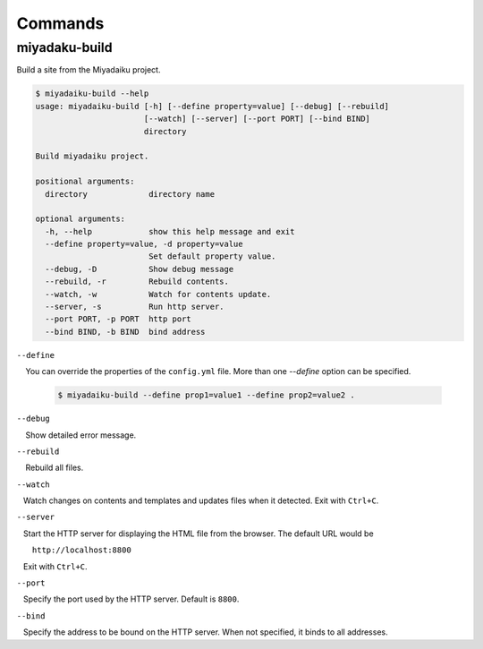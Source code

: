 
.. article::
  :order: 120
  

Commands
======================

miyadaku-build
-------------------

Build a site from the Miyadaiku project.


.. code-block:: text

    $ miyadaiku-build --help
    usage: miyadaiku-build [-h] [--define property=value] [--debug] [--rebuild]
                           [--watch] [--server] [--port PORT] [--bind BIND]
                           directory

    Build miyadaiku project.

    positional arguments:
      directory             directory name

    optional arguments:
      -h, --help            show this help message and exit
      --define property=value, -d property=value
                            Set default property value.
      --debug, -D           Show debug message
      --rebuild, -r         Rebuild contents.
      --watch, -w           Watch for contents update.
      --server, -s          Run http server.
      --port PORT, -p PORT  http port
      --bind BIND, -b BIND  bind address


``--define``

    You can override the properties of the ``config.yml`` file. More than one `--define` option can be specified.

    .. code-block:: console
    
       $ miyadaiku-build --define prop1=value1 --define prop2=value2 .
    
``--debug``

    Show detailed error message.

``--rebuild``

    Rebuild all files.

``--watch``

   Watch changes on contents and templates and updates files when it detected. Exit with ``Ctrl+C``.

``--server``

   Start the HTTP server for displaying the HTML file from the browser. The default URL would be

       ``http://localhost:8800``

   Exit with ``Ctrl+C``.


``--port``

   Specify the port used by the HTTP server. Default is ``8800``.

``--bind``

   Specify the address to be bound on the HTTP server. When not specified, it binds to all addresses.
